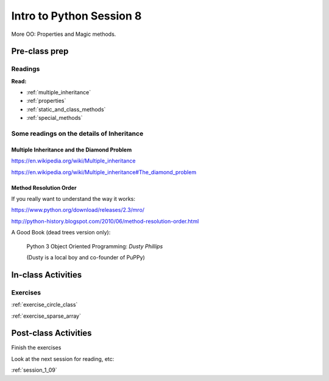 .. _session_1_08:

#########################
Intro to Python Session 8
#########################

More OO: Properties and Magic methods.

Pre-class prep
==============

Readings
--------

**Read:**

* :ref:`multiple_inheritance`

* :ref:`properties`

* :ref:`static_and_class_methods`

* :ref:`special_methods`


Some readings on the details of Inheritance
-------------------------------------------

Multiple Inheritance and the Diamond Problem
............................................

https://en.wikipedia.org/wiki/Multiple_inheritance

https://en.wikipedia.org/wiki/Multiple_inheritance#The_diamond_problem

Method Resolution Order
.......................

If you really want to understand the way it works:

https://www.python.org/download/releases/2.3/mro/

http://python-history.blogspot.com/2010/06/method-resolution-order.html

A Good Book (dead trees version only):

  Python 3 Object Oriented Programming: *Dusty Phillips*

  (Dusty is a local boy and co-founder of PuPPy)


In-class Activities
===================

Exercises
---------

:ref:`exercise_circle_class`

:ref:`exercise_sparse_array`



Post-class Activities
=====================

Finish the exercises

Look at the next session for reading, etc:

:ref:`session_1_09`
